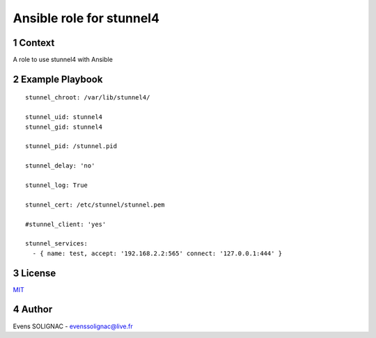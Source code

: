 Ansible role for stunnel4
###########################
.. sectnum::

Context
==========

A role to use stunnel4 with Ansible

Example Playbook
===================
::

   stunnel_chroot: /var/lib/stunnel4/
   
   stunnel_uid: stunnel4
   stunnel_gid: stunnel4
   
   stunnel_pid: /stunnel.pid
   
   stunnel_delay: 'no'

   stunnel_log: True
   
   stunnel_cert: /etc/stunnel/stunnel.pem
   
   #stunnel_client: 'yes'
   
   stunnel_services:
     - { name: test, accept: '192.168.2.2:565' connect: '127.0.0.1:444' }

License
============

MIT_

.. _MIT: LICENSE

Author
=======

Evens SOLIGNAC - evenssolignac@live.fr
